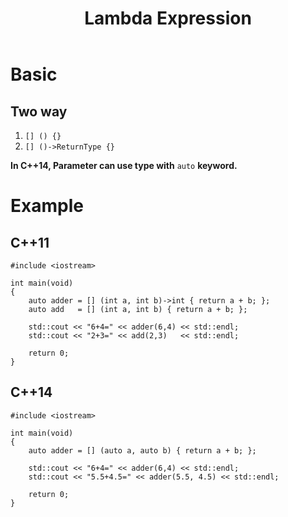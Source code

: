#+TITLE: Lambda Expression

* Basic

** *Two way*

1. =[] () {}=
2. =[] ()->ReturnType {}=

*In C++14, Parameter can use type with* =auto= *keyword.*

* Example

** C++11
#+BEGIN_SRC c++ -n -t -w 80
#include <iostream>

int main(void)
{
    auto adder = [] (int a, int b)->int { return a + b; };
    auto add   = [] (int a, int b) { return a + b; };

    std::cout << "6+4=" << adder(6,4) << std::endl;
    std::cout << "2+3=" << add(2,3)   << std::endl;

    return 0;
}
#+END_SRC

** C++14
#+BEGIN_SRC c++ -n -t -w 80
#include <iostream>

int main(void)
{
    auto adder = [] (auto a, auto b) { return a + b; };

    std::cout << "6+4=" << adder(6,4) << std::endl;
    std::cout << "5.5+4.5=" << adder(5.5, 4.5) << std::endl;

    return 0;
}
#+END_SRC